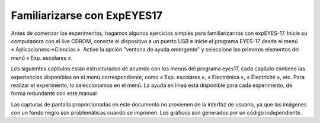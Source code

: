 
Familiarizarse con ExpEYES17
==============================

Antes de comenzar los experimentos, hagamos algunos ejercicios 
simples para familiarizarnos con expEYES-17. Inicie su computadora 
con el live CDROM, conecte el dispositivo a un puerto USB e inicie 
el programa EYES-17 desde el menú « Aplicacioness->Ciencias ».
Active la opción "ventana de ayuda emergente" y seleccione los 
primeros elementos del menú « Exp. escolares ».

Los siguientes capítulos están estructurados de acuerdo con los menús 
del programa eyes17, cada capítulo contiene las experiencias 
disponibles en el menú correspondiente, como « Exp. escolares », « Electrónica »,
« Électricité », etc. Para realizar el experimento, lo seleccionamos
en el menú. La ayuda en línea está disponible para cada experimento,
de forma redundante con este manual

Las capturas de pantalla proporcionadas en este documento no provienen 
de la interfaz de usuario, ya que las imágenes con un fondo negro son 
problemáticas cuando se imprimen. Los gráficos son generados por un 
código independiente.

